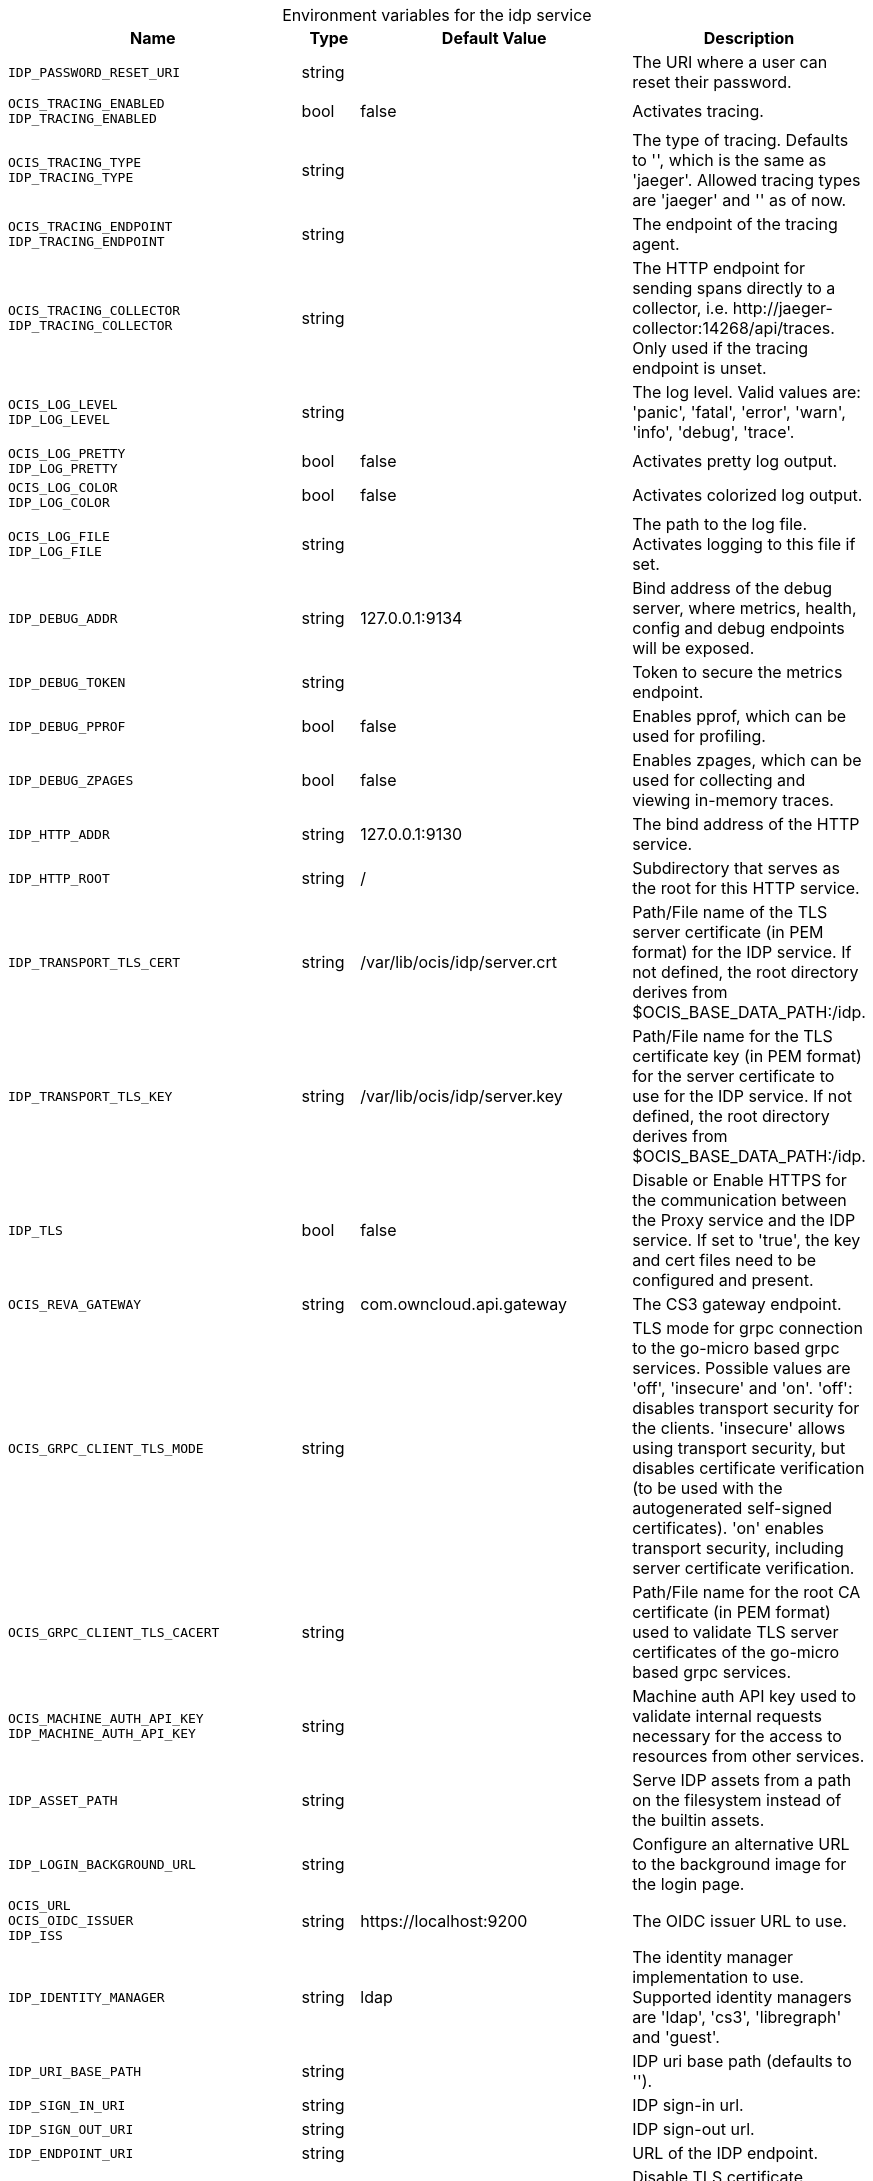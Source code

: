 // set the attribute to true or leave empty, true without any quotes.

:show-deprecation: false

ifeval::[{show-deprecation} == true]

[#deprecation-note-2024-02-28-17-25-19]
[caption=]
.Deprecation notes for the idp service
[width="100%",cols="~,~,~,~",options="header"]
|===
| Deprecation Info
| Deprecation Version
| Removal Version
| Deprecation Replacement
|===

endif::[]

[caption=]
.Environment variables for the idp service
[width="100%",cols="~,~,~,~",options="header"]
|===
| Name
| Type
| Default Value
| Description

a|`IDP_PASSWORD_RESET_URI` +

a| [subs=-attributes]
++string ++
a| [subs=-attributes]
++ ++
a| [subs=-attributes]
The URI where a user can reset their password.

a|`OCIS_TRACING_ENABLED` +
`IDP_TRACING_ENABLED` +

a| [subs=-attributes]
++bool ++
a| [subs=-attributes]
++false ++
a| [subs=-attributes]
Activates tracing.

a|`OCIS_TRACING_TYPE` +
`IDP_TRACING_TYPE` +

a| [subs=-attributes]
++string ++
a| [subs=-attributes]
++ ++
a| [subs=-attributes]
The type of tracing. Defaults to '', which is the same as 'jaeger'. Allowed tracing types are 'jaeger' and '' as of now.

a|`OCIS_TRACING_ENDPOINT` +
`IDP_TRACING_ENDPOINT` +

a| [subs=-attributes]
++string ++
a| [subs=-attributes]
++ ++
a| [subs=-attributes]
The endpoint of the tracing agent.

a|`OCIS_TRACING_COLLECTOR` +
`IDP_TRACING_COLLECTOR` +

a| [subs=-attributes]
++string ++
a| [subs=-attributes]
++ ++
a| [subs=-attributes]
The HTTP endpoint for sending spans directly to a collector, i.e. \http://jaeger-collector:14268/api/traces. Only used if the tracing endpoint is unset.

a|`OCIS_LOG_LEVEL` +
`IDP_LOG_LEVEL` +

a| [subs=-attributes]
++string ++
a| [subs=-attributes]
++ ++
a| [subs=-attributes]
The log level. Valid values are: 'panic', 'fatal', 'error', 'warn', 'info', 'debug', 'trace'.

a|`OCIS_LOG_PRETTY` +
`IDP_LOG_PRETTY` +

a| [subs=-attributes]
++bool ++
a| [subs=-attributes]
++false ++
a| [subs=-attributes]
Activates pretty log output.

a|`OCIS_LOG_COLOR` +
`IDP_LOG_COLOR` +

a| [subs=-attributes]
++bool ++
a| [subs=-attributes]
++false ++
a| [subs=-attributes]
Activates colorized log output.

a|`OCIS_LOG_FILE` +
`IDP_LOG_FILE` +

a| [subs=-attributes]
++string ++
a| [subs=-attributes]
++ ++
a| [subs=-attributes]
The path to the log file. Activates logging to this file if set.

a|`IDP_DEBUG_ADDR` +

a| [subs=-attributes]
++string ++
a| [subs=-attributes]
++127.0.0.1:9134 ++
a| [subs=-attributes]
Bind address of the debug server, where metrics, health, config and debug endpoints will be exposed.

a|`IDP_DEBUG_TOKEN` +

a| [subs=-attributes]
++string ++
a| [subs=-attributes]
++ ++
a| [subs=-attributes]
Token to secure the metrics endpoint.

a|`IDP_DEBUG_PPROF` +

a| [subs=-attributes]
++bool ++
a| [subs=-attributes]
++false ++
a| [subs=-attributes]
Enables pprof, which can be used for profiling.

a|`IDP_DEBUG_ZPAGES` +

a| [subs=-attributes]
++bool ++
a| [subs=-attributes]
++false ++
a| [subs=-attributes]
Enables zpages, which can be used for collecting and viewing in-memory traces.

a|`IDP_HTTP_ADDR` +

a| [subs=-attributes]
++string ++
a| [subs=-attributes]
++127.0.0.1:9130 ++
a| [subs=-attributes]
The bind address of the HTTP service.

a|`IDP_HTTP_ROOT` +

a| [subs=-attributes]
++string ++
a| [subs=-attributes]
++/ ++
a| [subs=-attributes]
Subdirectory that serves as the root for this HTTP service.

a|`IDP_TRANSPORT_TLS_CERT` +

a| [subs=-attributes]
++string ++
a| [subs=-attributes]
++/var/lib/ocis/idp/server.crt ++
a| [subs=-attributes]
Path/File name of the TLS server certificate (in PEM format) for the IDP service. If not defined, the root directory derives from $OCIS_BASE_DATA_PATH:/idp.

a|`IDP_TRANSPORT_TLS_KEY` +

a| [subs=-attributes]
++string ++
a| [subs=-attributes]
++/var/lib/ocis/idp/server.key ++
a| [subs=-attributes]
Path/File name for the TLS certificate key (in PEM format) for the server certificate to use for the IDP service. If not defined, the root directory derives from $OCIS_BASE_DATA_PATH:/idp.

a|`IDP_TLS` +

a| [subs=-attributes]
++bool ++
a| [subs=-attributes]
++false ++
a| [subs=-attributes]
Disable or Enable HTTPS for the communication between the Proxy service and the IDP service. If set to 'true', the key and cert files need to be configured and present.

a|`OCIS_REVA_GATEWAY` +

a| [subs=-attributes]
++string ++
a| [subs=-attributes]
++com.owncloud.api.gateway ++
a| [subs=-attributes]
The CS3 gateway endpoint.

a|`OCIS_GRPC_CLIENT_TLS_MODE` +

a| [subs=-attributes]
++string ++
a| [subs=-attributes]
++ ++
a| [subs=-attributes]
TLS mode for grpc connection to the go-micro based grpc services. Possible values are 'off', 'insecure' and 'on'. 'off': disables transport security for the clients. 'insecure' allows using transport security, but disables certificate verification (to be used with the autogenerated self-signed certificates). 'on' enables transport security, including server certificate verification.

a|`OCIS_GRPC_CLIENT_TLS_CACERT` +

a| [subs=-attributes]
++string ++
a| [subs=-attributes]
++ ++
a| [subs=-attributes]
Path/File name for the root CA certificate (in PEM format) used to validate TLS server certificates of the go-micro based grpc services.

a|`OCIS_MACHINE_AUTH_API_KEY` +
`IDP_MACHINE_AUTH_API_KEY` +

a| [subs=-attributes]
++string ++
a| [subs=-attributes]
++ ++
a| [subs=-attributes]
Machine auth API key used to validate internal requests necessary for the access to resources from other services.

a|`IDP_ASSET_PATH` +

a| [subs=-attributes]
++string ++
a| [subs=-attributes]
++ ++
a| [subs=-attributes]
Serve IDP assets from a path on the filesystem instead of the builtin assets.

a|`IDP_LOGIN_BACKGROUND_URL` +

a| [subs=-attributes]
++string ++
a| [subs=-attributes]
++ ++
a| [subs=-attributes]
Configure an alternative URL to the background image for the login page.

a|`OCIS_URL` +
`OCIS_OIDC_ISSUER` +
`IDP_ISS` +

a| [subs=-attributes]
++string ++
a| [subs=-attributes]
++https://localhost:9200 ++
a| [subs=-attributes]
The OIDC issuer URL to use.

a|`IDP_IDENTITY_MANAGER` +

a| [subs=-attributes]
++string ++
a| [subs=-attributes]
++ldap ++
a| [subs=-attributes]
The identity manager implementation to use. Supported identity managers are 'ldap', 'cs3', 'libregraph' and 'guest'.

a|`IDP_URI_BASE_PATH` +

a| [subs=-attributes]
++string ++
a| [subs=-attributes]
++ ++
a| [subs=-attributes]
IDP uri base path (defaults to '').

a|`IDP_SIGN_IN_URI` +

a| [subs=-attributes]
++string ++
a| [subs=-attributes]
++ ++
a| [subs=-attributes]
IDP sign-in url.

a|`IDP_SIGN_OUT_URI` +

a| [subs=-attributes]
++string ++
a| [subs=-attributes]
++ ++
a| [subs=-attributes]
IDP sign-out url.

a|`IDP_ENDPOINT_URI` +

a| [subs=-attributes]
++string ++
a| [subs=-attributes]
++ ++
a| [subs=-attributes]
URL of the IDP endpoint.

a|`OCIS_LDAP_INSECURE` +
`IDP_INSECURE` +

a| [subs=-attributes]
++bool ++
a| [subs=-attributes]
++false ++
a| [subs=-attributes]
Disable TLS certificate validation for the LDAP connections. Do not set this in production environments.

a|`IDP_ALLOW_CLIENT_GUESTS` +

a| [subs=-attributes]
++bool ++
a| [subs=-attributes]
++false ++
a| [subs=-attributes]
Allow guest clients to access oCIS.

a|`IDP_ALLOW_DYNAMIC_CLIENT_REGISTRATION` +

a| [subs=-attributes]
++bool ++
a| [subs=-attributes]
++false ++
a| [subs=-attributes]
Allow dynamic client registration.

a|`IDP_ENCRYPTION_SECRET_FILE` +

a| [subs=-attributes]
++string ++
a| [subs=-attributes]
++/var/lib/ocis/idp/encryption.key ++
a| [subs=-attributes]
Path to the encryption secret file, if unset, a new certificate will be autogenerated upon each restart, thus invalidating all existing sessions. If not defined, the root directory derives from $OCIS_BASE_DATA_PATH:/idp.

a|`IDP_SIGNING_KID` +

a| [subs=-attributes]
++string ++
a| [subs=-attributes]
++private-key ++
a| [subs=-attributes]
Value of the KID (Key ID) field which is used in created tokens to uniquely identify the signing-private-key.

a|`IDP_SIGNING_METHOD` +

a| [subs=-attributes]
++string ++
a| [subs=-attributes]
++PS256 ++
a| [subs=-attributes]
Signing method of IDP requests like 'PS256'

a|`IDP_SIGNING_PRIVATE_KEY_FILES` +

a| [subs=-attributes]
++[]string ++
a| [subs=-attributes]
++[/var/lib/ocis/idp/private-key.pem] ++
a| [subs=-attributes]
A list of private key files for signing IDP requests. If not defined, the root directory derives from $OCIS_BASE_DATA_PATH:/idp. See the Environment Variable Types description for more details.

a|`IDP_VALIDATION_KEYS_PATH` +

a| [subs=-attributes]
++string ++
a| [subs=-attributes]
++ ++
a| [subs=-attributes]
Path to validation keys for IDP requests.

a|`IDP_ACCESS_TOKEN_EXPIRATION` +

a| [subs=-attributes]
++uint64 ++
a| [subs=-attributes]
++300 ++
a| [subs=-attributes]
'Access token lifespan in seconds (time before an access token is expired).'

a|`IDP_ID_TOKEN_EXPIRATION` +

a| [subs=-attributes]
++uint64 ++
a| [subs=-attributes]
++300 ++
a| [subs=-attributes]
ID token lifespan in seconds (time before an ID token is expired).

a|`IDP_REFRESH_TOKEN_EXPIRATION` +

a| [subs=-attributes]
++uint64 ++
a| [subs=-attributes]
++2592000 ++
a| [subs=-attributes]
Refresh token lifespan in seconds (time before an refresh token is expired). This also limits the duration of an idle offline session.

a|`IDP_DYNAMIC_CLIENT_SECRET_DURATION` +

a| [subs=-attributes]
++uint64 ++
a| [subs=-attributes]
++0 ++
a| [subs=-attributes]
Lifespan in seconds of a dynamically registered OIDC client.

a|`OCIS_LDAP_URI` +
`IDP_LDAP_URI` +

a| [subs=-attributes]
++string ++
a| [subs=-attributes]
++ldaps://localhost:9235 ++
a| [subs=-attributes]
Url of the LDAP service to use as IDP.

a|`OCIS_LDAP_CACERT` +
`IDP_LDAP_TLS_CACERT` +

a| [subs=-attributes]
++string ++
a| [subs=-attributes]
++/var/lib/ocis/idm/ldap.crt ++
a| [subs=-attributes]
Path/File name for the root CA certificate (in PEM format) used to validate TLS server certificates of the LDAP service. If not defined, the root directory derives from $OCIS_BASE_DATA_PATH:/idp.

a|`OCIS_LDAP_BIND_DN` +
`IDP_LDAP_BIND_DN` +

a| [subs=-attributes]
++string ++
a| [subs=-attributes]
++uid=idp,ou=sysusers,o=libregraph-idm ++
a| [subs=-attributes]
LDAP DN to use for simple bind authentication with the target LDAP server.

a|`OCIS_LDAP_BIND_PASSWORD` +
`IDP_LDAP_BIND_PASSWORD` +

a| [subs=-attributes]
++string ++
a| [subs=-attributes]
++ ++
a| [subs=-attributes]
Password to use for authenticating the 'bind_dn'.

a|`OCIS_LDAP_USER_BASE_DN` +
`IDP_LDAP_BASE_DN` +

a| [subs=-attributes]
++string ++
a| [subs=-attributes]
++ou=users,o=libregraph-idm ++
a| [subs=-attributes]
Search base DN for looking up LDAP users.

a|`OCIS_LDAP_USER_SCOPE` +
`IDP_LDAP_SCOPE` +

a| [subs=-attributes]
++string ++
a| [subs=-attributes]
++sub ++
a| [subs=-attributes]
LDAP search scope to use when looking up users. Supported scopes are 'base', 'one' and 'sub'.

a|`IDP_LDAP_LOGIN_ATTRIBUTE` +

a| [subs=-attributes]
++string ++
a| [subs=-attributes]
++uid ++
a| [subs=-attributes]
LDAP User attribute to use for login like 'uid'.

a|`OCIS_LDAP_USER_SCHEMA_MAIL` +
`IDP_LDAP_EMAIL_ATTRIBUTE` +

a| [subs=-attributes]
++string ++
a| [subs=-attributes]
++mail ++
a| [subs=-attributes]
LDAP User email attribute like 'mail'.

a|`OCIS_LDAP_USER_SCHEMA_USERNAME` +
`IDP_LDAP_NAME_ATTRIBUTE` +

a| [subs=-attributes]
++string ++
a| [subs=-attributes]
++displayName ++
a| [subs=-attributes]
LDAP User name attribute like 'displayName'.

a|`OCIS_LDAP_USER_SCHEMA_ID` +
`IDP_LDAP_UUID_ATTRIBUTE` +

a| [subs=-attributes]
++string ++
a| [subs=-attributes]
++ownCloudUUID ++
a| [subs=-attributes]
LDAP User UUID attribute like 'uid'.

a|`IDP_LDAP_UUID_ATTRIBUTE_TYPE` +

a| [subs=-attributes]
++string ++
a| [subs=-attributes]
++text ++
a| [subs=-attributes]
LDAP User uuid attribute type like 'text'.

a|`OCIS_LDAP_USER_ENABLED_ATTRIBUTE` +
`IDP_USER_ENABLED_ATTRIBUTE` +

a| [subs=-attributes]
++string ++
a| [subs=-attributes]
++ownCloudUserEnabled ++
a| [subs=-attributes]
LDAP Attribute to use as a flag telling if the user is enabled or disabled.

a|`OCIS_LDAP_USER_FILTER` +
`IDP_LDAP_FILTER` +

a| [subs=-attributes]
++string ++
a| [subs=-attributes]
++ ++
a| [subs=-attributes]
LDAP filter to add to the default filters for user search like '(objectclass=ownCloud)'.

a|`OCIS_LDAP_USER_OBJECTCLASS` +
`IDP_LDAP_OBJECTCLASS` +

a| [subs=-attributes]
++string ++
a| [subs=-attributes]
++inetOrgPerson ++
a| [subs=-attributes]
LDAP User ObjectClass like 'inetOrgPerson'.
|===

